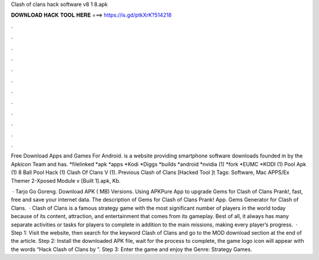 Clash of clans hack software v8 1 8.apk



𝐃𝐎𝐖𝐍𝐋𝐎𝐀𝐃 𝐇𝐀𝐂𝐊 𝐓𝐎𝐎𝐋 𝐇𝐄𝐑𝐄 ===> https://is.gd/ptkXrK?514218



.



.



.



.



.



.



.



.



.



.



.



.

Free Download Apps and Games For Android.  is a website providing smartphone software downloads founded in by the Apkicon Team and has. *filelinked *apk *apps *Kodi *Diggs *builds *android *nvidia (1) *fork *EUMC *KODI (1) Pool Apk (1) 8 Ball Pool Hack (1) Clash Of Clans V (1). Previous Clash of Clans [Hacked Tool ]t Tags: Software, Mac APPS/Ex Themer 2-Xposed Module v [Built 1].apk, Kb.

 · Tarjo Go Goreng. Download APK ( MB) Versions. Using APKPure App to upgrade Gems for Clash of Clans Prank!, fast, free and save your internet data. The description of Gems for Clash of Clans Prank! App. Gems Generator for Clash of Clans.  · Clash of Clans is a famous strategy game with the most significant number of players in the world today because of its content, attraction, and entertainment that comes from its gameplay. Best of all, it always has many separate activities or tasks for players to complete in addition to the main missions, making every player’s progress.  · Step 1: Visit the  website, then search for the keyword Clash of Clans and go to the MOD download section at the end of the article. Step 2: Install the downloaded APK file, wait for the process to complete, the game logo icon will appear with the words “Hack Clash of Clans by ”. Step 3: Enter the game and enjoy the Genre: Strategy Games.
